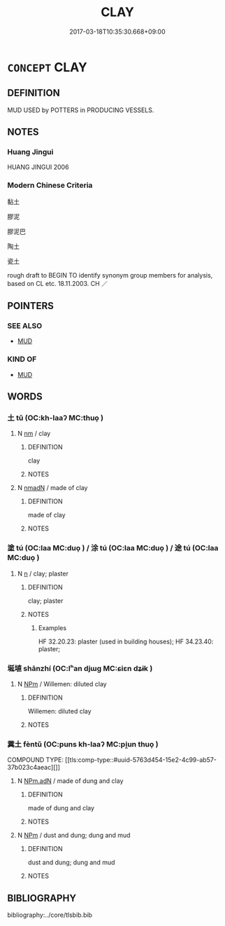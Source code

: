 # -*- mode: mandoku-tls-view -*-
#+TITLE: CLAY
#+DATE: 2017-03-18T10:35:30.668+09:00        
#+STARTUP: content
* =CONCEPT= CLAY
:PROPERTIES:
:CUSTOM_ID: uuid-dae1d007-9c13-4620-8ee4-e3ddbf77ef14
:TR_ZH: 膠泥
:END:
** DEFINITION

MUD USED by POTTERS in PRODUCING VESSELS.

** NOTES

*** Huang Jingui
HUANG JINGUI 2006

*** Modern Chinese Criteria
黏土

膠泥

膠泥巴

陶土

瓷土

rough draft to BEGIN TO identify synonym group members for analysis, based on CL etc. 18.11.2003. CH ／

** POINTERS
*** SEE ALSO
 - [[tls:concept:MUD][MUD]]

*** KIND OF
 - [[tls:concept:MUD][MUD]]

** WORDS
   :PROPERTIES:
   :VISIBILITY: children
   :END:
*** 土 tǔ (OC:kh-laaʔ MC:thuo̝ )
:PROPERTIES:
:CUSTOM_ID: uuid-5278e91c-38b9-43e2-8d2e-798759ab9874
:Char+: 土(32,0/3) 
:GY_IDS+: uuid-77218874-8593-4007-afd9-7fee67d1fae5
:PY+: tǔ     
:OC+: kh-laaʔ     
:MC+: thuo̝     
:END: 
**** N [[tls:syn-func::#uuid-e917a78b-5500-4276-a5fe-156b8bdecb7b][nm]] / clay
:PROPERTIES:
:CUSTOM_ID: uuid-1fddaf2a-5eb9-4a36-b301-1fd39fa8b05e
:WARRING-STATES-CURRENCY: 4
:END:
****** DEFINITION

clay

****** NOTES

**** N [[tls:syn-func::#uuid-a51b30e7-dffc-4a3d-b4f7-2dccf9eee4a9][nmadN]] / made of clay
:PROPERTIES:
:CUSTOM_ID: uuid-c1312137-b2ba-4290-83d9-579d732a85ce
:END:
****** DEFINITION

made of clay

****** NOTES

*** 塗 tú (OC:laa MC:duo̝ ) / 涂 tú (OC:laa MC:duo̝ ) / 途 tú (OC:laa MC:duo̝ )
:PROPERTIES:
:CUSTOM_ID: uuid-f6b1afab-1ee4-47ea-b54d-f51c70ac7e3a
:Char+: 塗(32,10/13) 
:Char+: 涂(85,7/10) 
:Char+: 途(162,7/11) 
:GY_IDS+: uuid-1bd3493e-8e2c-4073-a00b-246eaee532e1
:PY+: tú     
:OC+: laa     
:MC+: duo̝     
:GY_IDS+: uuid-372b2c3c-1a98-4db9-b875-b52cd8ea4304
:PY+: tú     
:OC+: laa     
:MC+: duo̝     
:GY_IDS+: uuid-fcc92283-e8f1-4b82-977f-3697eb65c7e8
:PY+: tú     
:OC+: laa     
:MC+: duo̝     
:END: 
**** N [[tls:syn-func::#uuid-8717712d-14a4-4ae2-be7a-6e18e61d929b][n]] / clay; plaster
:PROPERTIES:
:CUSTOM_ID: uuid-3fb34eea-6b5a-426d-b726-62846a98a542
:END:
****** DEFINITION

clay; plaster

****** NOTES

******* Examples
HF 32.20.23: plaster (used in building houses); HF 34.23.40: plaster;

*** 埏埴 shānzhí (OC:lʰan djɯɡ MC:ɕiɛn dʑɨk )
:PROPERTIES:
:CUSTOM_ID: uuid-7cf940e6-7137-4e47-bff2-9a046214322e
:Char+: 埏(32,7/10) 埴(32,8/11) 
:GY_IDS+: uuid-3b7bbae6-587f-4964-928a-3091cd8851c4 uuid-8756d979-aad6-457b-92a4-10dd5f1495d5
:PY+: shān zhí    
:OC+: lʰan djɯɡ    
:MC+: ɕiɛn dʑɨk    
:END: 
**** N [[tls:syn-func::#uuid-ebc1516d-e718-4b5b-ba40-aa8f43bd0e86][NPm]] / Willemen: diluted clay
:PROPERTIES:
:CUSTOM_ID: uuid-f88ad403-33a4-4513-9071-a48d5c9715c0
:END:
****** DEFINITION

Willemen: diluted clay

****** NOTES

*** 糞土 fèntǔ (OC:puns kh-laaʔ MC:pi̯un thuo̝ )
:PROPERTIES:
:CUSTOM_ID: uuid-908f7a27-9304-4ccb-9502-0a1a9aed4fbb
:Char+: 糞(119,11/17) 土(32,0/3) 
:GY_IDS+: uuid-57764adc-ff2b-4e98-a348-7b33272e139b uuid-77218874-8593-4007-afd9-7fee67d1fae5
:PY+: fèn tǔ    
:OC+: puns kh-laaʔ    
:MC+: pi̯un thuo̝    
:END: 
COMPOUND TYPE: [[tls:comp-type::#uuid-5763d454-15e2-4c99-ab57-37b023c4aeac][]]


**** N [[tls:syn-func::#uuid-a2d6d1c9-75d2-48c9-a8b1-cd402c6e0f06][NPm.adN]] / made of dung and clay
:PROPERTIES:
:CUSTOM_ID: uuid-1ad25ce4-0f50-41b8-9b7e-14cfcb179ccb
:WARRING-STATES-CURRENCY: 3
:END:
****** DEFINITION

made of dung and clay

****** NOTES

**** N [[tls:syn-func::#uuid-ebc1516d-e718-4b5b-ba40-aa8f43bd0e86][NPm]] / dust and dung; dung and mud
:PROPERTIES:
:CUSTOM_ID: uuid-81efe705-1c5b-49cd-bd39-edd8e264f426
:WARRING-STATES-CURRENCY: 3
:END:
****** DEFINITION

dust and dung; dung and mud

****** NOTES

** BIBLIOGRAPHY
bibliography:../core/tlsbib.bib
